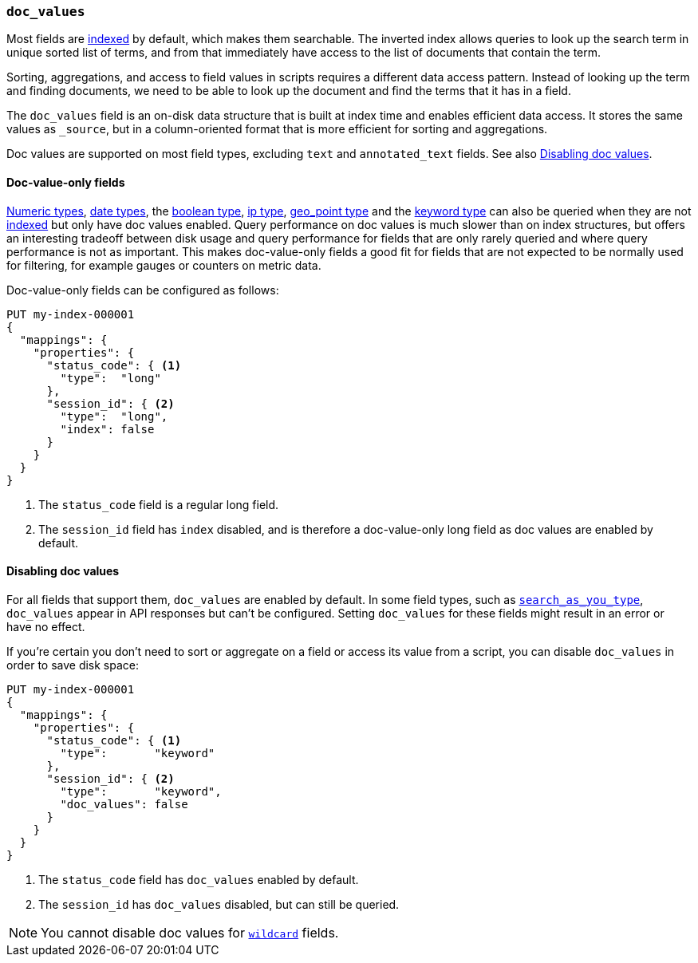 [[doc-values]]
=== `doc_values`

Most fields are <<mapping-index,indexed>> by default, which makes them
searchable. The inverted index allows queries to look up the search term in
unique sorted list of terms, and from that immediately have access to the list
of documents that contain the term.

Sorting, aggregations, and access to field values in scripts requires a
different data access pattern. Instead of looking up the term and finding
documents, we need to be able to look up the document and find the terms that
it has in a field.

The `doc_values` field is an on-disk data structure that is built at index time and
enables efficient data access. It stores the same values as 
`_source`, but in a column-oriented format that is more efficient for
sorting and aggregations. 

Doc values are supported on most field types,
excluding `text` and `annotated_text` fields. See also <<doc-values-disable>>.

[[doc-value-only-fields]]
==== Doc-value-only fields

<<number,Numeric types>>, <<date,date types>>, the <<boolean,boolean type>>,
<<ip,ip type>>, <<geo-point,geo_point type>> and the <<keyword,keyword type>>
can also be queried when they are not <<mapping-index,indexed>> but only
have doc values enabled.
Query performance on doc values is much slower than on index structures, but
offers an interesting tradeoff between disk usage and query performance for
fields that are only rarely queried and where query performance is not as
important. This makes doc-value-only fields a good fit for fields that are
not expected to be normally used for filtering, for example gauges or
counters on metric data.

Doc-value-only fields can be configured as follows:

[source,console]
--------------------------------------------------
PUT my-index-000001
{
  "mappings": {
    "properties": {
      "status_code": { <1>
        "type":  "long"
      },
      "session_id": { <2>
        "type":  "long",
        "index": false
      }
    }
  }
}
--------------------------------------------------

<1> The `status_code` field is a regular long field.
<2> The `session_id` field has `index` disabled, and is therefore a
    doc-value-only long field as doc values are enabled by default.

[[doc-values-disable]]
==== Disabling doc values

For all fields that support them, `doc_values` are enabled by default. In 
some field types, such as <<search-as-you-type,`search_as_you_type`>>, 
`doc_values` appear in API responses but can't be configured. Setting 
`doc_values` for these fields might result in an error or have no effect.

If you're
certain you don't need to sort or aggregate on a field or access its
value from a script, you can disable `doc_values` in order to save disk space:

[source,console]
--------------------------------------------------
PUT my-index-000001
{
  "mappings": {
    "properties": {
      "status_code": { <1>
        "type":       "keyword"
      },
      "session_id": { <2>
        "type":       "keyword",
        "doc_values": false
      }
    }
  }
}
--------------------------------------------------

<1> The `status_code` field has `doc_values` enabled by default.
<2> The `session_id` has `doc_values` disabled, but can still be queried.

NOTE: You cannot disable doc values for <<wildcard-field-type,`wildcard`>>
fields.
